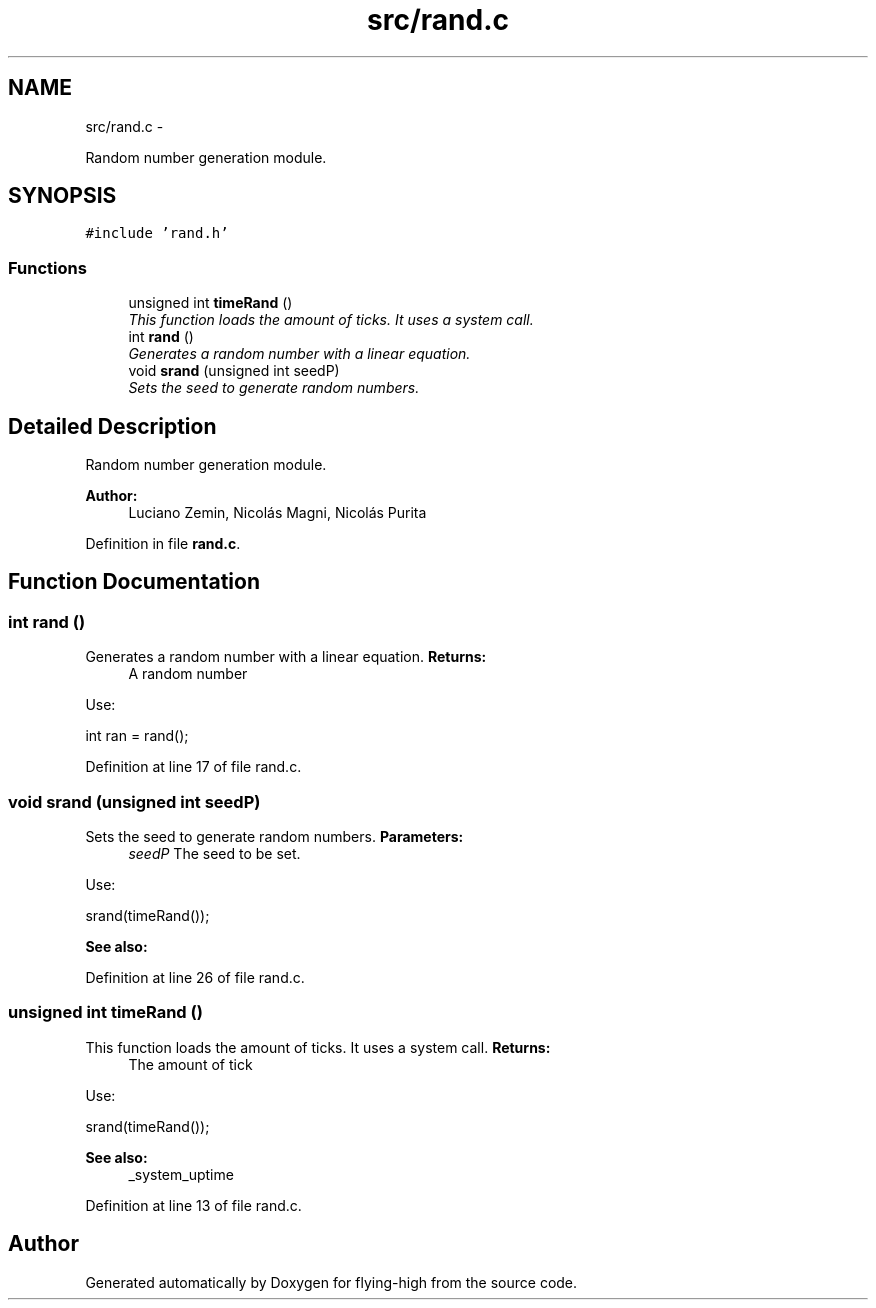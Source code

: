 .TH "src/rand.c" 3 "18 May 2010" "Version 1.0" "flying-high" \" -*- nroff -*-
.ad l
.nh
.SH NAME
src/rand.c \- 
.PP
Random number generation module.  

.SH SYNOPSIS
.br
.PP
\fC#include 'rand.h'\fP
.br

.SS "Functions"

.in +1c
.ti -1c
.RI "unsigned int \fBtimeRand\fP ()"
.br
.RI "\fIThis function loads the amount of ticks. It uses a system call. \fP"
.ti -1c
.RI "int \fBrand\fP ()"
.br
.RI "\fIGenerates a random number with a linear equation. \fP"
.ti -1c
.RI "void \fBsrand\fP (unsigned int seedP)"
.br
.RI "\fISets the seed to generate random numbers. \fP"
.in -1c
.SH "Detailed Description"
.PP 
Random number generation module. 

\fBAuthor:\fP
.RS 4
Luciano Zemin, Nicolás Magni, Nicolás Purita 
.RE
.PP

.PP
Definition in file \fBrand.c\fP.
.SH "Function Documentation"
.PP 
.SS "int rand ()"
.PP
Generates a random number with a linear equation. \fBReturns:\fP
.RS 4
A random number
.RE
.PP
Use: 
.PP
.nf
                       int ran = rand();

.fi
.PP
 
.PP
Definition at line 17 of file rand.c.
.SS "void srand (unsigned int seedP)"
.PP
Sets the seed to generate random numbers. \fBParameters:\fP
.RS 4
\fIseedP\fP The seed to be set.
.RE
.PP
Use: 
.PP
.nf
                 srand(timeRand());

.fi
.PP
.PP
\fBSee also:\fP
.RS 4
.RE
.PP

.PP
Definition at line 26 of file rand.c.
.SS "unsigned int timeRand ()"
.PP
This function loads the amount of ticks. It uses a system call. \fBReturns:\fP
.RS 4
The amount of tick
.RE
.PP
Use: 
.PP
.nf
                        srand(timeRand());

.fi
.PP
.PP
\fBSee also:\fP
.RS 4
_system_uptime 
.RE
.PP

.PP
Definition at line 13 of file rand.c.
.SH "Author"
.PP 
Generated automatically by Doxygen for flying-high from the source code.
